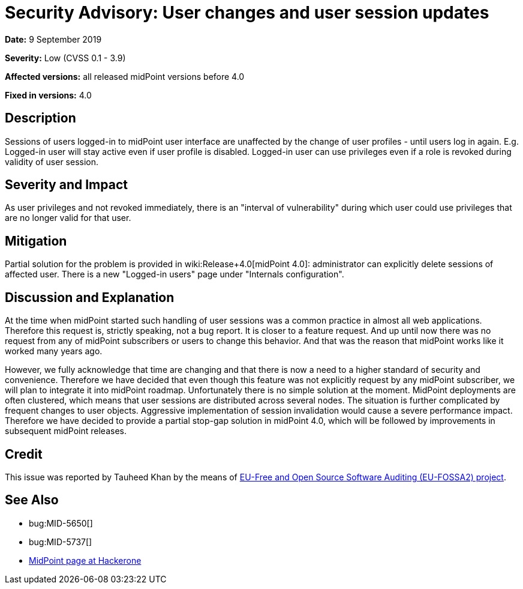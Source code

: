 = Security Advisory: User changes and user session updates
:page-wiki-name: Security Advisory: User changes and user session updates
:page-wiki-metadata-create-user: semancik
:page-wiki-metadata-create-date: 2019-09-09T18:01:43.275+02:00
:page-wiki-metadata-modify-user: semancik
:page-wiki-metadata-modify-date: 2019-09-09T18:24:01.149+02:00
:page-nav-title: User changes and user session updates
:page-display-order: 12
:page-upkeep-status: green

*Date:* 9 September 2019

*Severity:* Low (CVSS 0.1 - 3.9)

*Affected versions:* all released midPoint versions before 4.0

*Fixed in versions:* 4.0


== Description

Sessions of users logged-in to midPoint user interface are unaffected by the change of user profiles - until users log in again.
E.g. Logged-in user will stay active even if user profile is disabled.
Logged-in user can use privileges even if a role is revoked during validity of user session.


== Severity and Impact

As user privileges and not revoked immediately, there is an "interval of vulnerability" during which user could use privileges that are no longer valid for that user.


== Mitigation

Partial solution for the problem is provided in wiki:Release+4.0[midPoint 4.0]: administrator can explicitly delete sessions of affected user.
There is a new "Logged-in users" page under "Internals configuration".


== Discussion and Explanation

At the time when midPoint started such handling of user sessions was a common practice in almost all web applications.
Therefore this request is, strictly speaking, not a bug report.
It is closer to a feature request.
And up until now there was no request from any of midPoint subscribers or users to change this behavior.
And that was the reason that midPoint works like it worked many years ago.

However, we fully acknowledge that time are changing and that there is now a need to a higher standard of security and convenience.
Therefore we have decided that even though this feature was not explicitly request by any midPoint subscriber, we will plan to integrate it into midPoint roadmap.
Unfortunately there is no simple solution at the moment.
MidPoint deployments are often clustered, which means that user sessions are distributed across several nodes.
The situation is further complicated by frequent changes to user objects.
Aggressive implementation of session invalidation would cause a severe performance impact.
Therefore we have decided to provide a partial stop-gap solution in midPoint 4.0, which will be followed by improvements in subsequent midPoint releases.


== Credit

This issue was reported by Tauheed Khan by the means of link:https://joinup.ec.europa.eu/collection/eu-fossa-2/about[EU-Free and Open Source Software Auditing (EU-FOSSA2) project].


== See Also

* bug:MID-5650[]

* bug:MID-5737[]

* link:https://hackerone.com/midpoint_h1c?view_policy=true[MidPoint page at Hackerone]